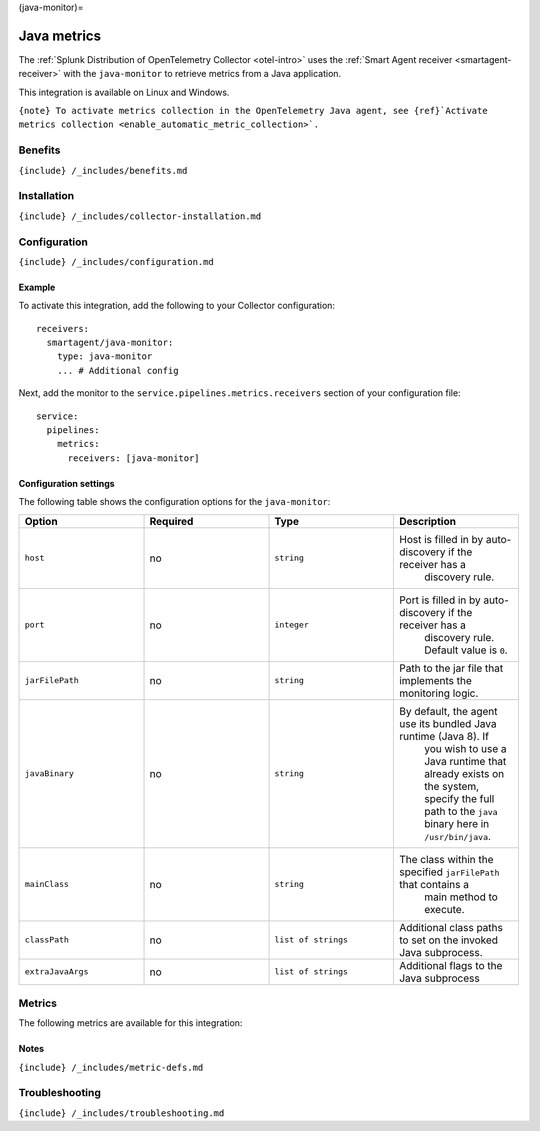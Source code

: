 (java-monitor)=

Java metrics
============

.. raw:: html

   <meta name="Description" content="Use this Splunk Observability Cloud integration for the Java monitor. See benefits, install, configuration, and metrics">

The
:ref:`Splunk Distribution of OpenTelemetry Collector <otel-intro>`
uses the :ref:`Smart Agent receiver <smartagent-receiver>` with the
``java-monitor`` to retrieve metrics from a Java application.

This integration is available on Linux and Windows.

:literal:`{note} To activate metrics collection in the OpenTelemetry Java agent, see {ref}`Activate metrics collection <enable_automatic_metric_collection>\`.`

Benefits
--------

``{include} /_includes/benefits.md``

Installation
------------

``{include} /_includes/collector-installation.md``

Configuration
-------------

``{include} /_includes/configuration.md``

Example
~~~~~~~

To activate this integration, add the following to your Collector
configuration:

::

   receivers:
     smartagent/java-monitor:
       type: java-monitor
       ... # Additional config

Next, add the monitor to the ``service.pipelines.metrics.receivers``
section of your configuration file:

::

   service:
     pipelines:
       metrics:
         receivers: [java-monitor]

Configuration settings
~~~~~~~~~~~~~~~~~~~~~~

The following table shows the configuration options for the
``java-monitor``:

.. list-table::
   :widths: 18 18 18 18
   :header-rows: 1

   - 

      - Option
      - Required
      - Type
      - Description
   - 

      - ``host``
      - no
      - ``string``
      - Host is filled in by auto-discovery if the receiver has a
         discovery rule.
   - 

      - ``port``
      - no
      - ``integer``
      - Port is filled in by auto-discovery if the receiver has a
         discovery rule. Default value is ``0``.
   - 

      - ``jarFilePath``
      - no
      - ``string``
      - Path to the jar file that implements the monitoring logic.
   - 

      - ``javaBinary``
      - no
      - ``string``
      - By default, the agent use its bundled Java runtime (Java 8). If
         you wish to use a Java runtime that already exists on the
         system, specify the full path to the ``java`` binary here in
         ``/usr/bin/java``.
   - 

      - ``mainClass``
      - no
      - ``string``
      - The class within the specified ``jarFilePath`` that contains a
         main method to execute.
   - 

      - ``classPath``
      - no
      - ``list of strings``
      - Additional class paths to set on the invoked Java subprocess.
   - 

      - ``extraJavaArgs``
      - no
      - ``list of strings``
      - Additional flags to the Java subprocess

Metrics
-------

The following metrics are available for this integration:

.. container:: metrics-yaml

Notes
~~~~~

``{include} /_includes/metric-defs.md``

Troubleshooting
---------------

``{include} /_includes/troubleshooting.md``
